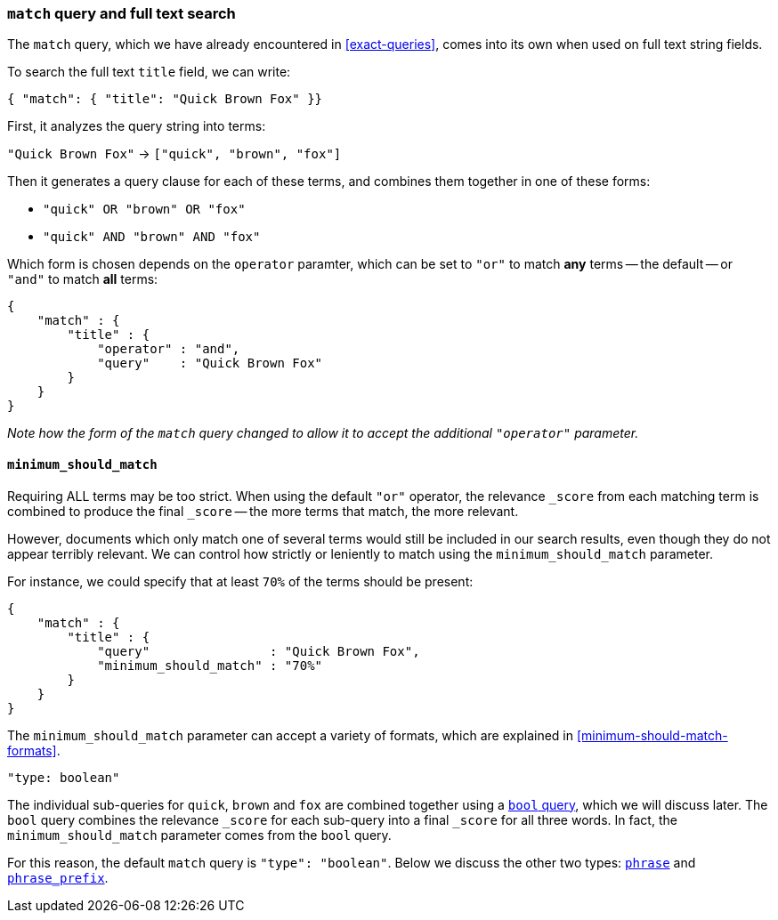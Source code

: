 [[match-query]]
=== `match` query and full text search

The `match` query, which we have already encountered in <<exact-queries>>,
comes into its own when used on full text string fields.

To search the full text `title` field, we can write:

[source,js]
--------------------------------------------------
{ "match": { "title": "Quick Brown Fox" }}
--------------------------------------------------


First, it analyzes the query string into terms:

`"Quick Brown Fox"` -> `["quick", "brown", "fox"]`

Then it generates a query clause for each of these terms, and combines them
together in one of these forms:

 * `"quick" OR  "brown" OR  "fox"`
 * `"quick" AND "brown" AND "fox"`

Which form is chosen depends on the `operator` paramter, which can be
set to `"or"` to match *any* terms -- the default -- or `"and"` to
match *all* terms:

[source,js]
--------------------------------------------------
{
    "match" : {
        "title" : {
            "operator" : "and",
            "query"    : "Quick Brown Fox"
        }
    }
}
--------------------------------------------------


_Note how the form of the `match` query changed to allow it to accept
the additional `"operator"` parameter._

==== `minimum_should_match`

Requiring ALL terms may be too strict. When using the default `"or"` operator,
the relevance `_score` from each matching term is combined to produce
the final `_score` -- the more terms that match, the more relevant.

However, documents which only match one of several terms would still be
included in our search results, even though they do not appear terribly relevant.
We can control how strictly or leniently to match using the
`minimum_should_match` parameter.

For instance, we could
specify that at least `70%` of the terms should be present:

[source,js]
--------------------------------------------------
{
    "match" : {
        "title" : {
            "query"                : "Quick Brown Fox",
            "minimum_should_match" : "70%"
        }
    }
}
--------------------------------------------------


The `minimum_should_match` parameter can accept a variety of formats, which
are explained in <<minimum-should-match-formats>>.

.`"type: boolean"`
****
The individual sub-queries for `quick`, `brown` and `fox` are combined together
using a <<bool-query,`bool` query>>, which we will discuss later. The `bool`
query combines the relevance `_score` for each sub-query into a final `_score`
for all three words. In fact, the `minimum_should_match` parameter comes from
the `bool` query.

For this reason, the default `match` query is `"type": "boolean"`. Below
we discuss the other two types:
<<match-phrase-query,`phrase`>> and
<<match-phrase-prefix-query,`phrase_prefix`>>.
****
